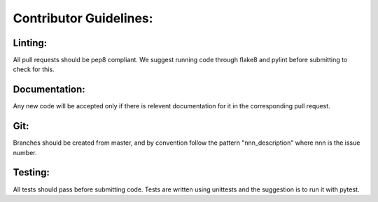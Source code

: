 Contributor Guidelines:
=======================

Linting:
^^^^^^^^

All pull requests should be pep8 compliant.
We suggest running code through flake8 and pylint before submitting to check for this.



Documentation:
^^^^^^^^^^^^^^

Any new code will be accepted only if there is relevent documentation for it in the corresponding pull request.


Git:
^^^^

Branches should be created from master, and by convention follow the pattern "nnn_description" where nnn is the issue number.


Testing:
^^^^^^^^

All tests should pass before submitting code.
Tests are written using unittests and the suggestion is to run it with pytest.

